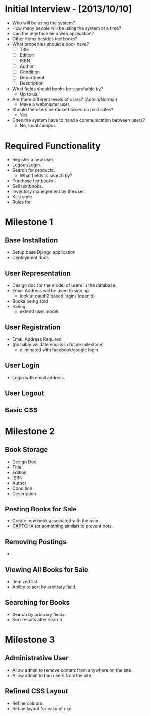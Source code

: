 * Initial Interview - [2013/10/10]
- Who will be using the system?
- How many people will be using the system at a time?
- Can the interface be a web application?
- Other items besides textbooks?
- What properties should a book have?
  + [ ] Title
  + [ ] Edition
  + [ ] ISBN
  + [ ] Author
  + [ ] Condition
  + [ ] Department
  + [ ] Description
- What fields should books be searchable by?
  - Up to us.
- Are there different levels of users? (Admin/Normal)
  - Make a webmaster user.
- Should the users be ranked based on past sales?
  - Yes
- Does the system have to handle communication between users?
  - No, local campus.


* Required Functionality
  - Register a new user.
  - Logout/Login.
  - Search for products.
    + What fields to search by?
  - Purchase textbooks.
  - Sell textbooks.
  - Inventory manegement by the user.
  - Kijiji style
  - Rules for 


* Milestone 1
DEADLINE: <2013-10-25 Fri>
** Base Installation
- Setup base Django application
- Deployment docs.
** User Representation
- Design doc for the model of users in the database.
- Email Address will be used to sign up
    - look at oauth2 based logins (openid)
- Books being sold
- Rating
    - extend user model
** User Registration
- Email Address Required
- (possibly validate emails in future milestone)
    - eliminated with facebook/google login
** User Login
- Login with email address.
** User Logout
** Basic CSS

* Milestone 2
** Book Storage
- Design Doc
- Title
- Edition
- ISBN
- Author
- Condition
- Description
** Posting Books for Sale
- Create new book associated with the user.
- CAPTCHA (or something similar) to prevent bots.
** Removing Postings
- 
** Viewing All Books for Sale
- Itemized list.
- Ability to sort by arbitrary field.
** Searching for Books
- Search by arbitrary fields
- Sort results after search
* Milestone 3
** Administrative User
- Allow admin to remove content from anywhere on the site.
- Allow admin to ban users from the site.
** Refined CSS Layout
- Refine colours
- Refine layout for easy of use
